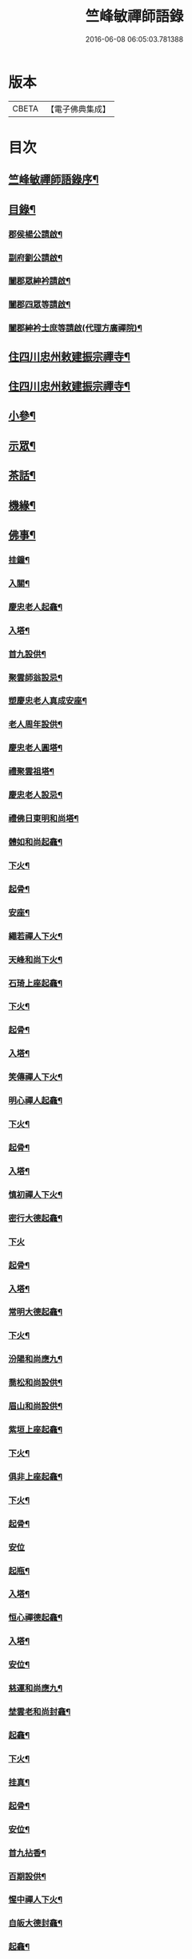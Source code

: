 #+TITLE: 竺峰敏禪師語錄 
#+DATE: 2016-06-08 06:05:03.781388

* 版本
 |     CBETA|【電子佛典集成】|

* 目次
** [[file:KR6q0592_001.txt::001-0221a1][竺峰敏禪師語錄序¶]]
** [[file:KR6q0592_001.txt::001-0221b12][目錄¶]]
*** [[file:KR6q0592_001.txt::001-0221c2][郡侯楊公請啟¶]]
*** [[file:KR6q0592_001.txt::001-0221c13][副府劉公請啟¶]]
*** [[file:KR6q0592_001.txt::001-0221c29][闔郡眾紳衿請啟¶]]
*** [[file:KR6q0592_001.txt::001-0222a18][闔郡四眾等請啟¶]]
*** [[file:KR6q0592_001.txt::001-0222b8][闔郡紳衿士庶等請啟(代理方廣禪院)¶]]
** [[file:KR6q0592_001.txt::001-0222c4][住四川忠州敕建振宗禪寺¶]]
** [[file:KR6q0592_002.txt::002-0226c3][住四川忠州敕建振宗禪寺¶]]
** [[file:KR6q0592_002.txt::002-0229c12][小參¶]]
** [[file:KR6q0592_002.txt::002-0232a19][示眾¶]]
** [[file:KR6q0592_002.txt::002-0233c12][茶話¶]]
** [[file:KR6q0592_003.txt::003-0234c3][機緣¶]]
** [[file:KR6q0592_003.txt::003-0235a3][佛事¶]]
*** [[file:KR6q0592_003.txt::003-0235a4][挂鐘¶]]
*** [[file:KR6q0592_003.txt::003-0235a12][入關¶]]
*** [[file:KR6q0592_003.txt::003-0235a22][慶忠老人起龕¶]]
*** [[file:KR6q0592_003.txt::003-0235a26][入塔¶]]
*** [[file:KR6q0592_003.txt::003-0235b3][首九設供¶]]
*** [[file:KR6q0592_003.txt::003-0235b7][聚雲師翁設忌¶]]
*** [[file:KR6q0592_003.txt::003-0235b13][塑慶忠老人真成安座¶]]
*** [[file:KR6q0592_003.txt::003-0235b18][老人周年設供¶]]
*** [[file:KR6q0592_003.txt::003-0235b22][慶忠老人圓塔¶]]
*** [[file:KR6q0592_003.txt::003-0235b27][禮聚雲祖塔¶]]
*** [[file:KR6q0592_003.txt::003-0235c6][慶忠老人設忌¶]]
*** [[file:KR6q0592_003.txt::003-0235c11][禮佛日東明和尚塔¶]]
*** [[file:KR6q0592_003.txt::003-0235c16][體如和尚起龕¶]]
*** [[file:KR6q0592_003.txt::003-0235c22][下火¶]]
*** [[file:KR6q0592_003.txt::003-0235c28][起骨¶]]
*** [[file:KR6q0592_003.txt::003-0236a3][安座¶]]
*** [[file:KR6q0592_003.txt::003-0236a6][繩若禪人下火¶]]
*** [[file:KR6q0592_003.txt::003-0236a9][天峰和尚下火¶]]
*** [[file:KR6q0592_003.txt::003-0236a14][石琦上座起龕¶]]
*** [[file:KR6q0592_003.txt::003-0236a18][下火¶]]
*** [[file:KR6q0592_003.txt::003-0236a24][起骨¶]]
*** [[file:KR6q0592_003.txt::003-0236a28][入塔¶]]
*** [[file:KR6q0592_003.txt::003-0236b3][笑傳禪人下火¶]]
*** [[file:KR6q0592_003.txt::003-0236b7][明心禪人起龕¶]]
*** [[file:KR6q0592_003.txt::003-0236b11][下火¶]]
*** [[file:KR6q0592_003.txt::003-0236b15][起骨¶]]
*** [[file:KR6q0592_003.txt::003-0236b19][入塔¶]]
*** [[file:KR6q0592_003.txt::003-0236b23][慎初禪人下火¶]]
*** [[file:KR6q0592_003.txt::003-0236b27][密行大德起龕¶]]
*** [[file:KR6q0592_003.txt::003-0236b30][下火]]
*** [[file:KR6q0592_003.txt::003-0236c6][起骨¶]]
*** [[file:KR6q0592_003.txt::003-0236c10][入塔¶]]
*** [[file:KR6q0592_003.txt::003-0236c15][常明大德起龕¶]]
*** [[file:KR6q0592_003.txt::003-0236c18][下火¶]]
*** [[file:KR6q0592_003.txt::003-0236c22][汾陽和尚應九¶]]
*** [[file:KR6q0592_003.txt::003-0236c29][喬松和尚設供¶]]
*** [[file:KR6q0592_003.txt::003-0237a3][眉山和尚設供¶]]
*** [[file:KR6q0592_003.txt::003-0237a7][紫垣上座起龕¶]]
*** [[file:KR6q0592_003.txt::003-0237a12][下火¶]]
*** [[file:KR6q0592_003.txt::003-0237a17][俱非上座起龕¶]]
*** [[file:KR6q0592_003.txt::003-0237a22][下火¶]]
*** [[file:KR6q0592_003.txt::003-0237a27][起骨¶]]
*** [[file:KR6q0592_003.txt::003-0237a30][安位]]
*** [[file:KR6q0592_003.txt::003-0237b4][起瓶¶]]
*** [[file:KR6q0592_003.txt::003-0237b7][入塔¶]]
*** [[file:KR6q0592_003.txt::003-0237b12][恒心禪德起龕¶]]
*** [[file:KR6q0592_003.txt::003-0237b16][入塔¶]]
*** [[file:KR6q0592_003.txt::003-0237b20][安位¶]]
*** [[file:KR6q0592_003.txt::003-0237b23][慈運和尚應九¶]]
*** [[file:KR6q0592_003.txt::003-0237c2][埜雲老和尚封龕¶]]
*** [[file:KR6q0592_003.txt::003-0237c6][起龕¶]]
*** [[file:KR6q0592_003.txt::003-0237c10][下火¶]]
*** [[file:KR6q0592_003.txt::003-0237c20][挂真¶]]
*** [[file:KR6q0592_003.txt::003-0237c24][起骨¶]]
*** [[file:KR6q0592_003.txt::003-0237c30][安位¶]]
*** [[file:KR6q0592_003.txt::003-0238a4][首九拈香¶]]
*** [[file:KR6q0592_003.txt::003-0238a10][百期設供¶]]
*** [[file:KR6q0592_003.txt::003-0238a14][惺中禪人下火¶]]
*** [[file:KR6q0592_003.txt::003-0238a18][自皈大德封龕¶]]
*** [[file:KR6q0592_003.txt::003-0238a22][起龕¶]]
*** [[file:KR6q0592_003.txt::003-0238a26][下火¶]]
*** [[file:KR6q0592_003.txt::003-0238a30][起骨¶]]
*** [[file:KR6q0592_003.txt::003-0238b4][安位¶]]
*** [[file:KR6q0592_003.txt::003-0238b7][滿足忍禪人下火¶]]
*** [[file:KR6q0592_003.txt::003-0238b10][燦旨禪人下火¶]]
*** [[file:KR6q0592_003.txt::003-0238b15][滿足禪人入塔¶]]
*** [[file:KR6q0592_003.txt::003-0238b18][玉溪和尚起龕¶]]
*** [[file:KR6q0592_003.txt::003-0238b22][下火¶]]
*** [[file:KR6q0592_003.txt::003-0238b26][安位¶]]
*** [[file:KR6q0592_003.txt::003-0238b29][起骨¶]]
*** [[file:KR6q0592_003.txt::003-0238c3][正庭居士下火¶]]
*** [[file:KR6q0592_003.txt::003-0238c6][蜜海禪德起龕¶]]
*** [[file:KR6q0592_003.txt::003-0238c9][下火¶]]
*** [[file:KR6q0592_003.txt::003-0238c12][寶月禪人入塔¶]]
*** [[file:KR6q0592_003.txt::003-0238c17][安土地¶]]
*** [[file:KR6q0592_003.txt::003-0238c22][靜禪禪人下火¶]]
** [[file:KR6q0592_003.txt::003-0238c26][問荅¶]]
** [[file:KR6q0592_003.txt::003-0240c24][法語¶]]
** [[file:KR6q0592_004.txt::004-0241c3][詩偈¶]]
*** [[file:KR6q0592_004.txt::004-0241c4][贈劉郡侯¶]]
*** [[file:KR6q0592_004.txt::004-0241c7][步劉郡侯韻¶]]
*** [[file:KR6q0592_004.txt::004-0241c12][贈別劉鎮臺¶]]
*** [[file:KR6q0592_004.txt::004-0241c15][祝楊郡侯¶]]
*** [[file:KR6q0592_004.txt::004-0241c18][次朱檀越韻¶]]
*** [[file:KR6q0592_004.txt::004-0241c21][題走馬燈¶]]
*** [[file:KR6q0592_004.txt::004-0241c24][鼓燈¶]]
*** [[file:KR6q0592_004.txt::004-0241c27][橘燈¶]]
*** [[file:KR6q0592_004.txt::004-0241c29][贈雲空禪宿]]
*** [[file:KR6q0592_004.txt::004-0242a4][贈劉鎮臺¶]]
*** [[file:KR6q0592_004.txt::004-0242a7][祝黃守府¶]]
*** [[file:KR6q0592_004.txt::004-0242a10][壽汪護法¶]]
*** [[file:KR6q0592_004.txt::004-0242a13][祝武郡侯¶]]
*** [[file:KR6q0592_004.txt::004-0242a16][示樂菴居士¶]]
*** [[file:KR6q0592_004.txt::004-0242a19][示唯慶居士¶]]
*** [[file:KR6q0592_004.txt::004-0242a22][示覺菴上座¶]]
*** [[file:KR6q0592_004.txt::004-0242a25][示鑑空禪人¶]]
*** [[file:KR6q0592_004.txt::004-0242a28][示張道人¶]]
*** [[file:KR6q0592_004.txt::004-0242a30][次荅胡公韻]]
*** [[file:KR6q0592_004.txt::004-0242b4][示允應禪人¶]]
*** [[file:KR6q0592_004.txt::004-0242b7][募修曲水菴¶]]
*** [[file:KR6q0592_004.txt::004-0242b10][復學正陶公¶]]
*** [[file:KR6q0592_004.txt::004-0242b13][示覺蔭居士¶]]
*** [[file:KR6q0592_004.txt::004-0242b16][示慈蔭居士¶]]
*** [[file:KR6q0592_004.txt::004-0242b19][示賢蔭居士¶]]
*** [[file:KR6q0592_004.txt::004-0242b22][示福蔭居士¶]]
*** [[file:KR6q0592_004.txt::004-0242b25][示恒覺居士¶]]
*** [[file:KR6q0592_004.txt::004-0242b28][示曇蔭居士¶]]
*** [[file:KR6q0592_004.txt::004-0242b30][步慶忠老人山居五首]]
*** [[file:KR6q0592_004.txt::004-0242c17][次韻荅寶善居士¶]]
*** [[file:KR6q0592_004.txt::004-0242c21][建新城有感¶]]
*** [[file:KR6q0592_004.txt::004-0242c25][中秋無月¶]]
*** [[file:KR6q0592_004.txt::004-0242c29][喜晴¶]]
*** [[file:KR6q0592_004.txt::004-0243a3][午日苦雨¶]]
*** [[file:KR6q0592_004.txt::004-0243a7][除夕¶]]
*** [[file:KR6q0592_004.txt::004-0243a11][午夜即事¶]]
*** [[file:KR6q0592_004.txt::004-0243a15][元宵¶]]
*** [[file:KR6q0592_004.txt::004-0243a19][步胡部院被執二首¶]]
*** [[file:KR6q0592_004.txt::004-0243a26][寄同參¶]]
*** [[file:KR6q0592_004.txt::004-0243a30][步韻¶]]
*** [[file:KR6q0592_004.txt::004-0243b4][新秋有懷¶]]
*** [[file:KR6q0592_004.txt::004-0243b17][寓石鼓和馬文學韻二首¶]]
*** [[file:KR6q0592_004.txt::004-0243b24][步涪陵陳先生韻(時天使惠藏佛如寸許)¶]]
*** [[file:KR6q0592_004.txt::004-0243b30][贈余郡侯]]
*** [[file:KR6q0592_004.txt::004-0243c5][過白岩訪眾禪德¶]]
*** [[file:KR6q0592_004.txt::004-0243c9][祝楊郡侯¶]]
*** [[file:KR6q0592_004.txt::004-0243c13][和朱檀越韻二首¶]]
*** [[file:KR6q0592_004.txt::004-0243c20][步慶忠老人詠蓮六首¶]]
*** [[file:KR6q0592_004.txt::004-0244a9][初夏寓觀音菴苦雨感賦¶]]
*** [[file:KR6q0592_004.txt::004-0244a13][和宣慰馬司君宜亭韻¶]]
*** [[file:KR6q0592_004.txt::004-0244a17][步學正盧公韻¶]]
*** [[file:KR6q0592_004.txt::004-0244a21][重遊方廣有懷¶]]
*** [[file:KR6q0592_004.txt::004-0244a25][秋日過觀音寺訪嵩璞耆德¶]]
*** [[file:KR6q0592_004.txt::004-0244a29][辭院出關感賦三首¶]]
*** [[file:KR6q0592_004.txt::004-0244b9][謝學正陶公元日惠念珠¶]]
*** [[file:KR6q0592_004.txt::004-0244b13][臨江八景總題¶]]
*** [[file:KR6q0592_004.txt::004-0244b17][吊恒心禪德¶]]
*** [[file:KR6q0592_004.txt::004-0244b21][瀘陵白塔¶]]
*** [[file:KR6q0592_004.txt::004-0244b25][詠梅兼柬圓森去文二座¶]]
*** [[file:KR6q0592_004.txt::004-0244b29][題燈¶]]
*** [[file:KR6q0592_004.txt::004-0244c3][贈別童兄和尚¶]]
*** [[file:KR6q0592_004.txt::004-0244c10][贈別李鎮臺¶]]
*** [[file:KR6q0592_004.txt::004-0244c19][祝宣慰馬司君¶]]
*** [[file:KR6q0592_004.txt::004-0244c26][新秋有懷¶]]
*** [[file:KR6q0592_004.txt::004-0244c29][中秋無月有感¶]]
*** [[file:KR6q0592_004.txt::004-0245a2][步劉郡侯韻¶]]
*** [[file:KR6q0592_004.txt::004-0245a5][寓石鼓和馬文學韻¶]]
*** [[file:KR6q0592_004.txt::004-0245a8][贈余三護法¶]]
*** [[file:KR6q0592_004.txt::004-0245a11][贈吳郡侯¶]]
*** [[file:KR6q0592_004.txt::004-0245a14][祝嵩山居士¶]]
*** [[file:KR6q0592_004.txt::004-0245a17][示聞一上座¶]]
*** [[file:KR6q0592_004.txt::004-0245a20][示泰來上座¶]]
*** [[file:KR6q0592_004.txt::004-0245a23][贈睿珍上座¶]]
*** [[file:KR6q0592_004.txt::004-0245a26][贈馬司君¶]]
*** [[file:KR6q0592_004.txt::004-0245a29][祝武郡侯¶]]
*** [[file:KR6q0592_004.txt::004-0245b2][祝劉鎮臺¶]]
*** [[file:KR6q0592_004.txt::004-0245b5][祝黃守府¶]]
*** [[file:KR6q0592_004.txt::004-0245b8][壽汪三護法¶]]
*** [[file:KR6q0592_004.txt::004-0245b11][贈馬護法(代作)¶]]
*** [[file:KR6q0592_004.txt::004-0245b14][贈俗兄¶]]
*** [[file:KR6q0592_004.txt::004-0245b17][贈俗姪¶]]
*** [[file:KR6q0592_004.txt::004-0245b20][贈學正鄒檀越¶]]
*** [[file:KR6q0592_004.txt::004-0245b23][登重龍山(上有龍池水來鶴亭)¶]]
*** [[file:KR6q0592_004.txt::004-0245b26][再步重龍兼柬羅學正¶]]
*** [[file:KR6q0592_004.txt::004-0245b29][贈重龍住持¶]]
*** [[file:KR6q0592_004.txt::004-0245c2][即事偶占¶]]
*** [[file:KR6q0592_004.txt::004-0245c5][和學正熊公¶]]
*** [[file:KR6q0592_004.txt::004-0245c11][五言¶]]
**** [[file:KR6q0592_004.txt::004-0245c12][重龍山晚眺¶]]
**** [[file:KR6q0592_004.txt::004-0245c16][臨江八景¶]]
***** [[file:KR6q0592_004.txt::004-0245c17][翠屏春曉¶]]
***** [[file:KR6q0592_004.txt::004-0245c19][紫極晚煙¶]]
***** [[file:KR6q0592_004.txt::004-0245c21][治平晨鐘¶]]
***** [[file:KR6q0592_004.txt::004-0245c23][巴臺夜月¶]]
***** [[file:KR6q0592_004.txt::004-0245c25][鳴玉浮沙¶]]
***** [[file:KR6q0592_004.txt::004-0245c27][西岩瀑布¶]]
***** [[file:KR6q0592_004.txt::004-0245c29][石臺照鏡¶]]
***** [[file:KR6q0592_004.txt::004-0245c30][五龍托寶]]
**** [[file:KR6q0592_004.txt::004-0246a3][平都山¶]]
** [[file:KR6q0592_004.txt::004-0246a5][拈頌¶]]
*** [[file:KR6q0592_004.txt::004-0247c10][華嚴三觀頌¶]]
*** [[file:KR6q0592_004.txt::004-0247c17][十二時歌¶]]
** [[file:KR6q0592_004.txt::004-0248a24][讚¶]]
*** [[file:KR6q0592_004.txt::004-0248a25][慶忠老人真¶]]
*** [[file:KR6q0592_004.txt::004-0248a30][慶忠老人半影]]
*** [[file:KR6q0592_004.txt::004-0248b6][釋迦栴檀瑞像(有恒禪人請)¶]]
*** [[file:KR6q0592_004.txt::004-0248b9][送子觀音¶]]
*** [[file:KR6q0592_004.txt::004-0248b14][祖峰和尚¶]]
*** [[file:KR6q0592_004.txt::004-0248b18][徐見宇善士¶]]
*** [[file:KR6q0592_004.txt::004-0248b23][徐孺人¶]]
*** [[file:KR6q0592_004.txt::004-0248b27][松下達磨¶]]
*** [[file:KR6q0592_004.txt::004-0248c2][觀音¶]]
*** [[file:KR6q0592_004.txt::004-0248c6][面壁達磨(二)¶]]
*** [[file:KR6q0592_004.txt::004-0248c13][渡江達磨(二)¶]]
*** [[file:KR6q0592_004.txt::004-0248c21][自讚¶]]
*** [[file:KR6q0592_004.txt::004-0249a5][見初禪人¶]]
** [[file:KR6q0592_005.txt::005-0249b3][書問¶]]
*** [[file:KR6q0592_005.txt::005-0249b4][復沈縣尹¶]]
*** [[file:KR6q0592_005.txt::005-0249b14][候童真和尚¶]]
*** [[file:KR6q0592_005.txt::005-0249b23][候嵩山馬司君¶]]
*** [[file:KR6q0592_005.txt::005-0249c4][復杜瑞蘭居士¶]]
*** [[file:KR6q0592_005.txt::005-0249c14][復童和尚¶]]
*** [[file:KR6q0592_005.txt::005-0250a9][復別菴和尚¶]]
*** [[file:KR6q0592_005.txt::005-0250b6][復體如和尚¶]]
*** [[file:KR6q0592_005.txt::005-0250b16][復醒徹和尚¶]]
*** [[file:KR6q0592_005.txt::005-0250b28][候嵩山馬司君¶]]
*** [[file:KR6q0592_005.txt::005-0250c7][候黃星馬檀越¶]]
*** [[file:KR6q0592_005.txt::005-0250c14][候石司馬新君¶]]
*** [[file:KR6q0592_005.txt::005-0250c20][鏃可中馬檀越¶]]
*** [[file:KR6q0592_005.txt::005-0250c29][賀劉鎮臺壽¶]]
*** [[file:KR6q0592_005.txt::005-0251a11][候嵩山馬司君¶]]
*** [[file:KR6q0592_005.txt::005-0251a20][復千峰和尚¶]]
*** [[file:KR6q0592_005.txt::005-0251a28][復馬新君¶]]
*** [[file:KR6q0592_005.txt::005-0251b13][復學正鄒檀越¶]]
*** [[file:KR6q0592_005.txt::005-0251b23][復笑旨上座¶]]
*** [[file:KR6q0592_005.txt::005-0251c2][復海若眾座¶]]
*** [[file:KR6q0592_005.txt::005-0251c13][候武貞劉文學昆玉¶]]
*** [[file:KR6q0592_005.txt::005-0251c22][寄況盈沖昆玉¶]]
*** [[file:KR6q0592_005.txt::005-0252a5][上座¶]]
*** [[file:KR6q0592_005.txt::005-0252a14][候若石和尚¶]]
*** [[file:KR6q0592_005.txt::005-0252a22][復蓉城葉檀越¶]]
*** [[file:KR6q0592_005.txt::005-0252b2][復黃陳眾檀越¶]]
*** [[file:KR6q0592_005.txt::005-0252b10][復學正鄒檀越¶]]
*** [[file:KR6q0592_005.txt::005-0252b19][又¶]]
** [[file:KR6q0592_005.txt::005-0252b29][聯芳偈¶]]
*** [[file:KR6q0592_005.txt::005-0252b30][囑鑑堂上座¶]]
*** [[file:KR6q0592_005.txt::005-0252c9][囑慶堂上座¶]]
*** [[file:KR6q0592_005.txt::005-0252c13][代囑正幢禪座¶]]
*** [[file:KR6q0592_005.txt::005-0252c16][囑覺堂上座¶]]
*** [[file:KR6q0592_005.txt::005-0252c20][囑淨修大德¶]]
*** [[file:KR6q0592_005.txt::005-0252c24][囑濟堂知藏¶]]
*** [[file:KR6q0592_005.txt::005-0252c28][代囑繼堂上座¶]]
*** [[file:KR6q0592_005.txt::005-0253a2][囑誨堂藏主¶]]
*** [[file:KR6q0592_005.txt::005-0253a6][囑永堂書狀¶]]
*** [[file:KR6q0592_005.txt::005-0253a10][囑徹堂上座¶]]
*** [[file:KR6q0592_005.txt::005-0253a14][囑碩堂上座¶]]
*** [[file:KR6q0592_005.txt::005-0253a18][囑月堂知藏¶]]
** [[file:KR6q0592_005.txt::005-0253b2][雜述¶]]
*** [[file:KR6q0592_005.txt::005-0253b3][募鑄四十八願洪鐘引¶]]
*** [[file:KR6q0592_005.txt::005-0253b9][新鑄鐘磬銘¶]]
*** [[file:KR6q0592_005.txt::005-0253b18][募塑功德引¶]]
*** [[file:KR6q0592_005.txt::005-0253b29][募重修普樂寺引¶]]
*** [[file:KR6q0592_005.txt::005-0253c10][募慶佛誕引¶]]
*** [[file:KR6q0592_005.txt::005-0253c17][募疏¶]]
*** [[file:KR6q0592_005.txt::005-0253c28][募修萬聚山方廣禪院疏¶]]
*** [[file:KR6q0592_005.txt::005-0254a11][募修白雲菴疏¶]]
*** [[file:KR6q0592_005.txt::005-0254a20][法派¶]]
*** [[file:KR6q0592_006.txt::006-0254b1][竺峰敏禪師語錄序¶]]
*** [[file:KR6q0592_006.txt::006-0255a2][浙江嘉興郡縉紳護法公啟¶]]
*** [[file:KR6q0592_006.txt::006-0255c4][住浙江嘉興楞嚴禪寺¶]]
**** [[file:KR6q0592_006.txt::006-0258a12][法雨和尚請師為¶]]
**** [[file:KR6q0592_006.txt::006-0258a18][入塔¶]]
**** [[file:KR6q0592_006.txt::006-0258a27][法雨寺高峰老和尚忌晨設供¶]]
**** [[file:KR6q0592_006.txt::006-0258b5][震天禪座封龕¶]]
**** [[file:KR6q0592_006.txt::006-0258b9][起龕¶]]
**** [[file:KR6q0592_006.txt::006-0258b13][舉火¶]]
**** [[file:KR6q0592_006.txt::006-0258b17][席紹芳昆玉為母沈氏請對靈¶]]
**** [[file:KR6q0592_006.txt::006-0258b25][禮巫山慈祥和尚塔¶]]
**** [[file:KR6q0592_006.txt::006-0258b30][禮慈常道兄塔]]
**** [[file:KR6q0592_006.txt::006-0258c5][蕪湖護國童真和尚設供¶]]
**** [[file:KR6q0592_006.txt::006-0258c22][囑萬堂維那¶]]
**** [[file:KR6q0592_006.txt::006-0258c26][囑遍堂書記¶]]
**** [[file:KR6q0592_006.txt::006-0258c30][囑蔚堂藏主¶]]
**** [[file:KR6q0592_006.txt::006-0259a4][囑杰堂堂主¶]]
**** [[file:KR6q0592_006.txt::006-0259a8][囑豁堂聖僧¶]]
**** [[file:KR6q0592_006.txt::006-0259a22][慶忠老人楞嚴¶]]
**** [[file:KR6q0592_006.txt::006-0259a30][慶忠老人讚(法雨和尚首座西竺師請)¶]]
**** [[file:KR6q0592_006.txt::006-0259b7][高峰老和尚讚(西首座請)¶]]
**** [[file:KR6q0592_006.txt::006-0259b13][紫柏大師讚¶]]
**** [[file:KR6q0592_006.txt::006-0259b18][功德林讚¶]]
**** [[file:KR6q0592_006.txt::006-0259b23][雲祖鐵祖高峰老和尚共軸(接待監院師請)¶]]
*** [[file:KR6q0592_006.txt::006-0259b29][復嘉興闔郡護法縉紳啟¶]]
*** [[file:KR6q0592_006.txt::006-0259c14][千手千眼大慈大悲觀世音菩薩偈兼慶法雨¶]]
**** [[file:KR6q0592_006.txt::006-0260a13][和東坡蘇公遊徑山七言古(三首)¶]]
**** [[file:KR6q0592_006.txt::006-0260b9][又步蘇公五言¶]]
**** [[file:KR6q0592_006.txt::006-0260b14][巫山十二峰¶]]
**** [[file:KR6q0592_006.txt::006-0260b18][祝法雨和尚¶]]
**** [[file:KR6q0592_006.txt::006-0260b22][過金山步蘇公韻¶]]
**** [[file:KR6q0592_006.txt::006-0260b26][寄懷載孺俗兄¶]]
**** [[file:KR6q0592_006.txt::006-0260b30][詠十姊妹花¶]]
**** [[file:KR6q0592_006.txt::006-0260c4][過湖口阻雨¶]]
**** [[file:KR6q0592_006.txt::006-0260c7][贈玉峰和尚¶]]
**** [[file:KR6q0592_006.txt::006-0260c10][贈臬憲于公護法¶]]
**** [[file:KR6q0592_006.txt::006-0260c13][贈佟太尊¶]]
**** [[file:KR6q0592_006.txt::006-0260c16][渡錢塘江¶]]
**** [[file:KR6q0592_006.txt::006-0260c19][和阿諾和尚韻兼贈之¶]]
**** [[file:KR6q0592_006.txt::006-0260c22][飛來峰¶]]
**** [[file:KR6q0592_006.txt::006-0260c25][普陀十二景¶]]
***** [[file:KR6q0592_006.txt::006-0260c26][梅灣春曉¶]]
***** [[file:KR6q0592_006.txt::006-0260c29][茶山夙霧¶]]
***** [[file:KR6q0592_006.txt::006-0261a2][古洞潮音¶]]
***** [[file:KR6q0592_006.txt::006-0261a5][龜潭寒碧¶]]
***** [[file:KR6q0592_006.txt::006-0261a8][天門清梵¶]]
***** [[file:KR6q0592_006.txt::006-0261a11][磐陀曉日¶]]
***** [[file:KR6q0592_006.txt::006-0261a14][千步金沙¶]]
***** [[file:KR6q0592_006.txt::006-0261a17][蓮洋午渡¶]]
***** [[file:KR6q0592_006.txt::006-0261a20][罏峰翠靄¶]]
***** [[file:KR6q0592_006.txt::006-0261a23][缽盂鴻灝¶]]
***** [[file:KR6q0592_006.txt::006-0261a26][靜室茶煙¶]]
***** [[file:KR6q0592_006.txt::006-0261a29][洛伽燈火¶]]
**** [[file:KR6q0592_006.txt::006-0261b2][贈香積祥和尚¶]]
**** [[file:KR6q0592_006.txt::006-0261b5][楞嚴八詠和同岑和尚韻¶]]
**** [[file:KR6q0592_006.txt::006-0261b6][龍亭(前朝御賜藏經敕書刻于內)¶]]
**** [[file:KR6q0592_006.txt::006-0261b9][紫柏院(供達觀大師真)¶]]
**** [[file:KR6q0592_006.txt::006-0261b12][功德林(供建殿刻經諸護法神主)¶]]
**** [[file:KR6q0592_006.txt::006-0261b15][書本經坊¶]]
**** [[file:KR6q0592_006.txt::006-0261b18][禪堂¶]]
**** [[file:KR6q0592_006.txt::006-0261b21][笠院(中峰國)¶]]
**** [[file:KR6q0592_006.txt::006-0261b24][十地靜室¶]]
**** [[file:KR6q0592_006.txt::006-0261b27][放生池¶]]
**** [[file:KR6q0592_006.txt::006-0261b30][渡湖¶]]
**** [[file:KR6q0592_006.txt::006-0261c3][灩澦堆¶]]
**** [[file:KR6q0592_006.txt::006-0261c5][宿巫山¶]]
**** [[file:KR6q0592_006.txt::006-0261c7][泊觀音洲¶]]
**** [[file:KR6q0592_006.txt::006-0261c9][登晴川閣¶]]
**** [[file:KR6q0592_006.txt::006-0261c11][望黃鶴樓¶]]
**** [[file:KR6q0592_006.txt::006-0261c13][過小孤山¶]]
**** [[file:KR6q0592_006.txt::006-0261c15][望大孤山¶]]
**** [[file:KR6q0592_006.txt::006-0261c17][廬山¶]]
**** [[file:KR6q0592_006.txt::006-0261c19][夜過虎丘¶]]
**** [[file:KR6q0592_006.txt::006-0261c21][姑蘇紅蝦池¶]]
**** [[file:KR6q0592_006.txt::006-0261c23][雞冠花¶]]
**** [[file:KR6q0592_006.txt::006-0261c25][遊湖(二首)¶]]
**** [[file:KR6q0592_006.txt::006-0261c28][法雨晚步¶]]
**** [[file:KR6q0592_006.txt::006-0261c30][法華洞¶]]
**** [[file:KR6q0592_006.txt::006-0262a2][梵音洞¶]]
**** [[file:KR6q0592_006.txt::006-0262a4][遲歸¶]]
**** [[file:KR6q0592_006.txt::006-0262a6][乘興¶]]
**** [[file:KR6q0592_006.txt::006-0262a8][語溪¶]]
**** [[file:KR6q0592_006.txt::006-0262a10][大佛頭(二首)¶]]
**** [[file:KR6q0592_006.txt::006-0262a12][西湖十景]]
***** [[file:KR6q0592_006.txt::006-0262a13][(斷橋殘雪)¶]]
***** [[file:KR6q0592_006.txt::006-0262a15][蘇堤春曉¶]]
***** [[file:KR6q0592_006.txt::006-0262a17][平湖秋月¶]]
***** [[file:KR6q0592_006.txt::006-0262a19][曲苑風荷¶]]
***** [[file:KR6q0592_006.txt::006-0262a22][三潭映月¶]]
***** [[file:KR6q0592_006.txt::006-0262a25][花港觀魚¶]]
***** [[file:KR6q0592_006.txt::006-0262a27][柳浪聞鶯¶]]
***** [[file:KR6q0592_006.txt::006-0262a29][兩峰插雲¶]]
***** [[file:KR6q0592_006.txt::006-0262a30][雷峰西照]]
***** [[file:KR6q0592_006.txt::006-0262b3][南屏晚鐘¶]]
**** [[file:KR6q0592_006.txt::006-0262b5][岳王墳¶]]
**** [[file:KR6q0592_006.txt::006-0262b7][寫意¶]]
**** [[file:KR6q0592_006.txt::006-0262b9][晏坐¶]]
**** [[file:KR6q0592_006.txt::006-0262b11][詠老少年¶]]
*** [[file:KR6q0592_006.txt::006-0262c2][竺峰敏禪師後錄目次¶]]
*** [[file:KR6q0592_006.txt::006-0267b4][示眾¶]]
*** [[file:KR6q0592_006.txt::006-0267c3][茶話¶]]
*** [[file:KR6q0592_006.txt::006-0268a12][佛事¶]]
**** [[file:KR6q0592_006.txt::006-0268a13][挂鐘板¶]]
**** [[file:KR6q0592_006.txt::006-0268a17][禮酆鄰聚雲師太舍利塔拈香¶]]
**** [[file:KR6q0592_006.txt::006-0268a24][禮灼然和尚並外祖祇園主塔拈香¶]]
**** [[file:KR6q0592_006.txt::006-0268a30][禮聚雲祖塔拈香¶]]
**** [[file:KR6q0592_006.txt::006-0268b6][禮九峰汾陽般若四維懋谷眾法兄和尚塔拈¶]]
**** [[file:KR6q0592_006.txt::006-0268b15][鑑堂上座封龕¶]]
**** [[file:KR6q0592_006.txt::006-0268b19][起龕¶]]
**** [[file:KR6q0592_006.txt::006-0268b22][舉火¶]]
**** [[file:KR6q0592_006.txt::006-0268b26][挂真¶]]
**** [[file:KR6q0592_006.txt::006-0268b29][起骨¶]]
**** [[file:KR6q0592_006.txt::006-0268c3][常樂院入塔¶]]
**** [[file:KR6q0592_006.txt::006-0268c7][優曇院入塔¶]]
**** [[file:KR6q0592_006.txt::006-0268c11][安位¶]]
**** [[file:KR6q0592_006.txt::006-0268c15][正知大德起龕¶]]
**** [[file:KR6q0592_006.txt::006-0268c19][舉火¶]]
**** [[file:KR6q0592_006.txt::006-0268c25][安位¶]]
**** [[file:KR6q0592_006.txt::006-0268c29][起骨¶]]
**** [[file:KR6q0592_006.txt::006-0269a3][入塔¶]]
**** [[file:KR6q0592_006.txt::006-0269a8][覷井耆德入塔¶]]
**** [[file:KR6q0592_006.txt::006-0269a13][安位¶]]
**** [[file:KR6q0592_006.txt::006-0269a17][睿珍上座舉火¶]]
**** [[file:KR6q0592_006.txt::006-0269a23][起骨¶]]
*** [[file:KR6q0592_006.txt::006-0269a28][讚偈¶]]
**** [[file:KR6q0592_006.txt::006-0269a29][高峰三老和尚讚(紫溪請)¶]]
**** [[file:KR6q0592_006.txt::006-0269b5][金山圖讚(尚有德居士請)¶]]
**** [[file:KR6q0592_006.txt::006-0269b15][鑑堂上座讚(體宗請)¶]]
**** [[file:KR6q0592_006.txt::006-0269b20][又讚(覺宗請)¶]]
**** [[file:KR6q0592_006.txt::006-0269b25][祝郡侯金公大護法¶]]
**** [[file:KR6q0592_006.txt::006-0269b28][寄郡侯朱公大護法¶]]
**** [[file:KR6q0592_006.txt::006-0269b30][祝馬司君]]
**** [[file:KR6q0592_006.txt::006-0269c4][示紫溪法姪孫¶]]
**** [[file:KR6q0592_006.txt::006-0269c7][示胡先貴寰名璡號祥蔭¶]]
**** [[file:KR6q0592_006.txt::006-0269c10][示劉朝佐漢卿名璥號碩蔭¶]]
**** [[file:KR6q0592_006.txt::006-0269c13][示蔡永貴九鼎名玘號普蔭¶]]
**** [[file:KR6q0592_006.txt::006-0269c16][示劉顯雲榮衢名瓅號崇蔭¶]]
**** [[file:KR6q0592_006.txt::006-0269c19][示黃起鳳騰霄名𤩒號繩蔭¶]]
**** [[file:KR6q0592_006.txt::006-0269c22][弔悟徹耆德¶]]
**** [[file:KR6q0592_006.txt::006-0269c25][弔冰壺上座¶]]
**** [[file:KR6q0592_006.txt::006-0269c29][弔淨修大德¶]]
**** [[file:KR6q0592_006.txt::006-0270a2][弔樂居士¶]]
*** [[file:KR6q0592_006.txt::006-0270a5][聯芳¶]]
**** [[file:KR6q0592_006.txt::006-0270a6][囑祖堂監院¶]]
**** [[file:KR6q0592_006.txt::006-0270a10][囑兆堂藏主¶]]
**** [[file:KR6q0592_006.txt::006-0270a14][囑德堂上座¶]]
**** [[file:KR6q0592_006.txt::006-0270a18][囑憲堂知眾¶]]
**** [[file:KR6q0592_006.txt::006-0270a22][囑覿堂知客¶]]
**** [[file:KR6q0592_006.txt::006-0270a26][囑曉堂書記¶]]
**** [[file:KR6q0592_006.txt::006-0270a30][囑杲堂掌教¶]]
**** [[file:KR6q0592_006.txt::006-0270b4][囑几堂知藏¶]]
**** [[file:KR6q0592_006.txt::006-0270b8][囑燦堂上座住峨眉山¶]]
**** [[file:KR6q0592_006.txt::006-0270b12][囑耀堂上座¶]]
**** [[file:KR6q0592_006.txt::006-0270b16][代囑立堂法姪¶]]
**** [[file:KR6q0592_006.txt::006-0270b20][代囑茂堂法姪¶]]
**** [[file:KR6q0592_006.txt::006-0270b24][代囑容也法孫¶]]
**** [[file:KR6q0592_006.txt::006-0270b27][代囑玉堂法姪¶]]
**** [[file:KR6q0592_006.txt::006-0270b30][代囑果堂法姪]]
**** [[file:KR6q0592_006.txt::006-0270c5][代囑體宗法孫¶]]
**** [[file:KR6q0592_006.txt::006-0270c8][代囑覺宗法孫¶]]
**** [[file:KR6q0592_006.txt::006-0270c11][囑朱曇馥居士¶]]
**** [[file:KR6q0592_006.txt::006-0270c14][囑況柄衡廣化居士¶]]
**** [[file:KR6q0592_006.txt::006-0270c17][辭世別郡侯施公¶]]
**** [[file:KR6q0592_006.txt::006-0270c20][辭世遺偈¶]]
*** [[file:KR6q0592_006.txt::006-0271a2][竺峰敏禪師塔銘(有序)¶]]
*** [[file:KR6q0592_006.txt::006-0271c2][竺峰禪師行狀¶]]

* 卷
[[file:KR6q0592_001.txt][竺峰敏禪師語錄 1]]
[[file:KR6q0592_002.txt][竺峰敏禪師語錄 2]]
[[file:KR6q0592_003.txt][竺峰敏禪師語錄 3]]
[[file:KR6q0592_004.txt][竺峰敏禪師語錄 4]]
[[file:KR6q0592_005.txt][竺峰敏禪師語錄 5]]
[[file:KR6q0592_006.txt][竺峰敏禪師語錄 6]]

